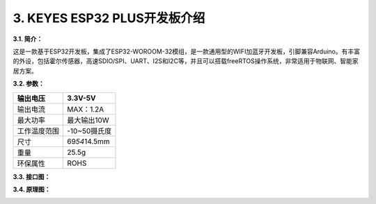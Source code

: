 .. _3-keyes-esp32-plus开发板介绍:

3. KEYES ESP32 PLUS开发板介绍
=============================

**3.1. 简介：**

这是一款基于ESP32开发板，集成了ESP32-WOROOM-32模组，是一款通用型的WIFI加蓝牙开发板，引脚兼容Arduino。有丰富的外设，包括霍尔传感器，高速SDIO/SPI、UART、I2S和I2C等，并且可以搭载freeRTOS操作系统，非常适用于物联网、智能家居方案。

**3.2. 参数：**

============ ================
输出电压     3.3V-5V
============ ================
输出电流     MAX：1.2A
最大功率     最大输出10W
工作温度范围 -10~50摄氏度
尺寸         69\ *54*\ 14.5mm
重量         25.5g
环保属性     ROHS
============ ================

**3.3. 接口图：**

|image1|

**3.4. 原理图：**

|image2|

.. |image1| image:: media/5b56863651a442160230f1d8f922a29d.jpeg
.. |image2| image:: media/147a0b9b2b8f37a11a7ae369e279d040.png
